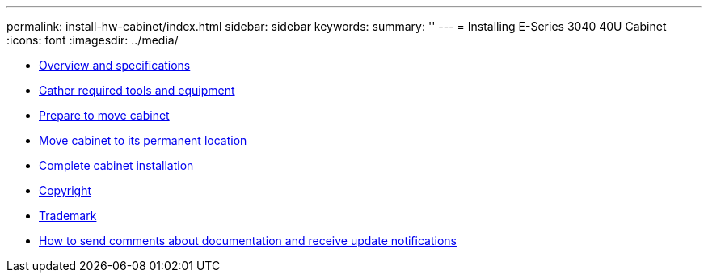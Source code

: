 ---
permalink: install-hw-cabinet/index.html
sidebar: sidebar
keywords: 
summary: ''
---
= Installing E-Series 3040 40U Cabinet
:icons: font
:imagesdir: ../media/

* link:concept_overview_and_specifications.md#concept_overview_and_specifications[Overview and specifications]
* xref:task_gather_required_tools_and_equipment.adoc[Gather required tools and equipment]
* link:task_prepare_to_move_cabinet.md#task_prepare_to_move_cabinet[Prepare to move cabinet]
* xref:task_move_cabinet.adoc[Move cabinet to its permanent location]
* link:task_complete_cabinet_installation.md#task_complete_cabinet_installation[Complete cabinet installation]
* xref:reference_copyright.adoc[Copyright]
* xref:reference_trademark.adoc[Trademark]
* xref:concept_how_to_send_comments_about_documentation_and_receive_update_notifications_netapp_post_preface.adoc[How to send comments about documentation and receive update notifications]
